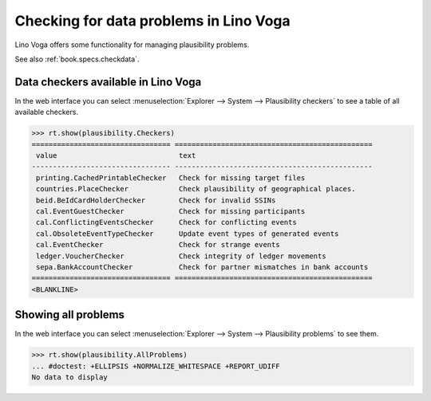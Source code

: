 .. _voga.specs.checkdata:

=======================================
Checking for data problems in Lino Voga
=======================================

.. to test only this doc:

    $ python setup.py test -s tests.SpecsTests.test_checkdata

    >>> from lino import startup
    >>> startup('lino_voga.projects.edmund.settings.doctests')
    >>> from lino.api.doctest import *


Lino Voga offers some functionality for managing plausibility
problems.

See also :ref:`book.specs.checkdata`.

Data checkers available in Lino Voga
====================================

In the web interface you can select :menuselection:`Explorer -->
System --> Plausibility checkers` to see a table of all available
checkers.

.. 
    >>> show_menu_path(plausibility.Checkers)
    Explorer --> System --> Plausibility checkers
    

>>> rt.show(plausibility.Checkers)
================================= ===============================================
 value                             text
--------------------------------- -----------------------------------------------
 printing.CachedPrintableChecker   Check for missing target files
 countries.PlaceChecker            Check plausibility of geographical places.
 beid.BeIdCardHolderChecker        Check for invalid SSINs
 cal.EventGuestChecker             Check for missing participants
 cal.ConflictingEventsChecker      Check for conflicting events
 cal.ObsoleteEventTypeChecker      Update event types of generated events
 cal.EventChecker                  Check for strange events
 ledger.VoucherChecker             Check integrity of ledger movements
 sepa.BankAccountChecker           Check for partner mismatches in bank accounts
================================= ===============================================
<BLANKLINE>


Showing all problems
====================

In the web interface you can select :menuselection:`Explorer -->
System --> Plausibility problems` to see them.

..
    >>> show_menu_path(plausibility.AllProblems)
    Explorer --> System --> Plausibility problems


>>> rt.show(plausibility.AllProblems)
... #doctest: +ELLIPSIS +NORMALIZE_WHITESPACE +REPORT_UDIFF
No data to display

